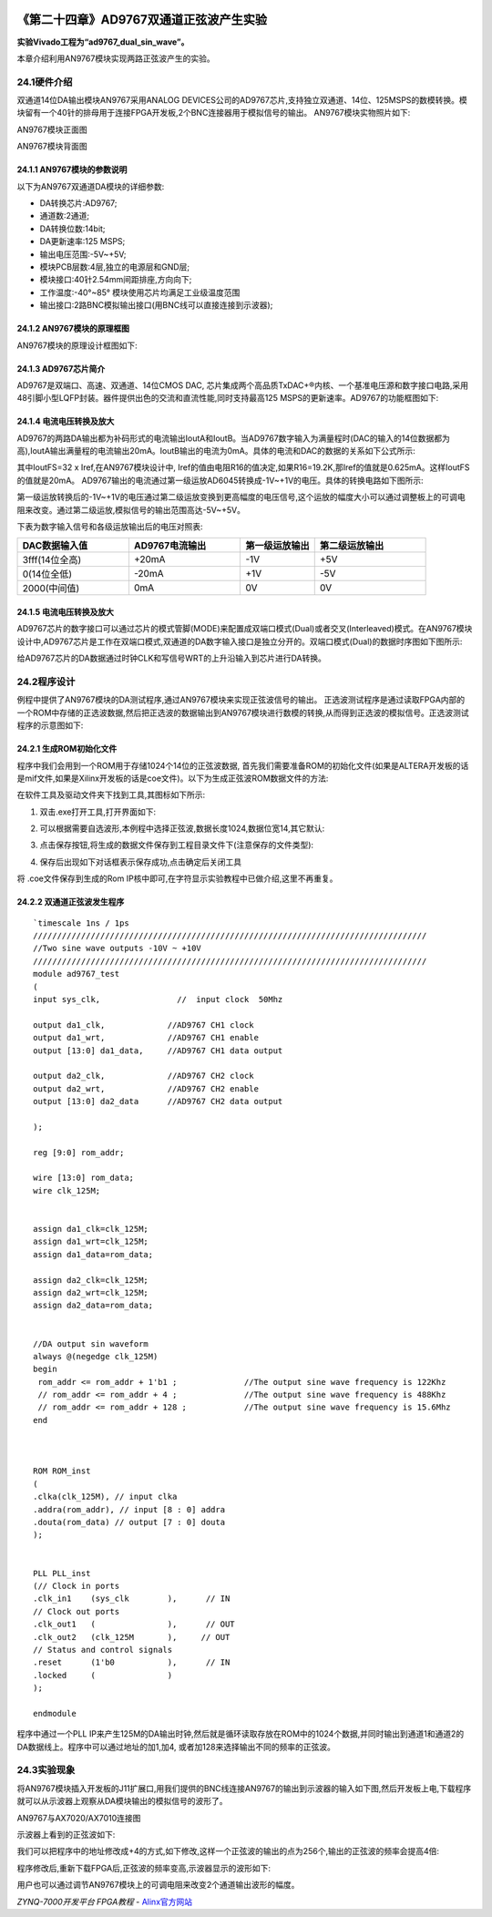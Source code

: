 .. image:: images/images_0/88.png  

========================================
《第二十四章》AD9767双通道正弦波产生实验
========================================
**实验Vivado工程为“ad9767_dual_sin_wave”。**

本章介绍利用AN9767模块实现两路正弦波产生的实验。

24.1硬件介绍
========================================
双通道14位DA输出模块AN9767采用ANALOG DEVICES公司的AD9767芯片,支持独立双通道、14位、125MSPS的数模转换。模块留有一个40针的排母用于连接FPGA开发板,2个BNC连接器用于模拟信号的输出。
AN9767模块实物照片如下:

.. image:: images/images_24/image441.png  
   :align: center

AN9767模块正面图

.. image:: images/images_24/image442.png  
   :align: center

AN9767模块背面图

24.1.1 AN9767模块的参数说明
-------------------------------
以下为AN9767双通道DA模块的详细参数:

- DA转换芯片:AD9767;
- 通道数:2通道;
- DA转换位数:14bit;
- DA更新速率:125 MSPS;
- 输出电压范围:-5V~+5V;
- 模块PCB层数:4层,独立的电源层和GND层;
- 模块接口:40针2.54mm间距排座,方向向下;
- 工作温度:-40°~85° 模块使用芯片均满足工业级温度范围
- 输出接口:2路BNC模拟输出接口(用BNC线可以直接连接到示波器);

24.1.2 AN9767模块的原理框图
-------------------------------
AN9767模块的原理设计框图如下:

.. image:: images/images_24/image443.png  
   :align: center


24.1.3 AD9767芯片简介
-------------------------------
AD9767是双端口、高速、双通道、14位CMOS DAC, 芯片集成两个高品质TxDAC+®内核、一个基准电压源和数字接口电路,采用48引脚小型LQFP封装。器件提供出色的交流和直流性能,同时支持最高125 MSPS的更新速率。AD9767的功能框图如下:

.. image:: images/images_24/image444.png  
   :align: center


24.1.4 电流电压转换及放大
-------------------------------
AD9767的两路DA输出都为补码形式的电流输出IoutA和IoutB。当AD9767数字输入为满量程时(DAC的输入的14位数据都为高),IoutA输出满量程的电流输出20mA。IoutB输出的电流为0mA。具体的电流和DAC的数据的关系如下公式所示:

.. image:: images/images_24/image445.png  
   :align: center

其中IoutFS=32 x Iref,在AN9767模块设计中, Iref的值由电阻R16的值决定,如果R16=19.2K,那Iref的值就是0.625mA。这样IoutFS的值就是20mA。
AD9767输出的电流通过第一级运放AD6045转换成-1V~+1V的电压。具体的转换电路如下图所示:

.. image:: images/images_24/image446.png  
   :align: center

第一级运放转换后的-1V~+1V的电压通过第二级运放变换到更高幅度的电压信号,这个运放的幅度大小可以通过调整板上的可调电阻来改变。通过第二级运放,模拟信号的输出范围高达-5V~+5V。

.. image:: images/images_24/image447.png  
   :align: center


下表为数字输入信号和各级运放输出后的电压对照表:

.. csv-table:: 
  :header: "DAC数据输入值", "AD9767电流输出", "第一级运放输出", "第二级运放输出"
  :widths: 30, 30, 20, 30
	
  "3fff(14位全高)	",+20mA	,-1V	,"+5V"
  "0(14位全低)	   ",-20mA	,+1V	,"-5V"
  "2000(中间值)	",0mA	   ,0V 	,"0V"

24.1.5 电流电压转换及放大
-------------------------------
AD9767芯片的数字接口可以通过芯片的模式管脚(MODE)来配置成双端口模式(Dual)或者交叉(Interleaved)模式。在AN9767模块设计中,AD9767芯片是工作在双端口模式,双通道的DA数字输入接口是独立分开的。双端口模式(Dual)的数据时序图如下图所示:

.. image:: images/images_24/image448.png  
   :align: center

给AD9767芯片的DA数据通过时钟CLK和写信号WRT的上升沿输入到芯片进行DA转换。

24.2程序设计
========================================
例程中提供了AN9767模块的DA测试程序,通过AN9767模块来实现正弦波信号的输出。
正选波测试程序是通过读取FPGA内部的一个ROM中存储的正选波数据,然后把正选波的数据输出到AN9767模块进行数模的转换,从而得到正选波的模拟信号。正选波测试程序的示意图如下:

.. image:: images/images_24/image449.png  
   :align: center


24.2.1 生成ROM初始化文件
-------------------------------
程序中我们会用到一个ROM用于存储1024个14位的正弦波数据, 首先我们需要准备ROM的初始化文件(如果是ALTERA开发板的话是mif文件,如果是Xilinx开发板的话是coe文件)。以下为生成正弦波ROM数据文件的方法:

在软件工具及驱动文件夹下找到工具,其图标如下所示:
      
.. image:: images/images_24/image4491.png  
   :align: center
                                                  
1.   双击.exe打开工具,打开界面如下:
 
.. image:: images/images_24/image450.png  
   :align: center
          
2. 可以根据需要自选波形,本例程中选择正弦波,数据长度1024,数据位宽14,其它默认:

.. image:: images/images_24/image451.png  
   :align: center

3. 点击保存按钮,将生成的数据文件保存到工程目录文件下(注意保存的文件类型):
 
.. image:: images/images_24/image452.png  
   :align: center
 
4. 保存后出现如下对话框表示保存成功,点击确定后关闭工具

.. image:: images/images_24/image453.png  
   :align: center
           
将 .coe文件保存到生成的Rom IP核中即可,在字符显示实验教程中已做介绍,这里不再重复。

24.2.2 双通道正弦波发生程序
-------------------------------

::

 `timescale 1ns / 1ps
 //////////////////////////////////////////////////////////////////////////////////
 //Two sine wave outputs -10V ~ +10V
 //////////////////////////////////////////////////////////////////////////////////
 module ad9767_test
 (
 input sys_clk,                //  input clock  50Mhz
 
 output da1_clk,             //AD9767 CH1 clock
 output da1_wrt,             //AD9767 CH1 enable
 output [13:0] da1_data,     //AD9767 CH1 data output
 
 output da2_clk,             //AD9767 CH2 clock
 output da2_wrt,             //AD9767 CH2 enable
 output [13:0] da2_data      //AD9767 CH2 data output
 
 );
 
 reg [9:0] rom_addr;
 
 wire [13:0] rom_data;
 wire clk_125M;
 
 
 assign da1_clk=clk_125M;
 assign da1_wrt=clk_125M;
 assign da1_data=rom_data;
 
 assign da2_clk=clk_125M;
 assign da2_wrt=clk_125M;
 assign da2_data=rom_data;
 
 
 //DA output sin waveform
 always @(negedge clk_125M)
 begin
  rom_addr <= rom_addr + 1'b1 ;              //The output sine wave frequency is 122Khz
  // rom_addr <= rom_addr + 4 ;              //The output sine wave frequency is 488Khz
  // rom_addr <= rom_addr + 128 ;            //The output sine wave frequency is 15.6Mhz                             
 end 
 
 
 
 ROM ROM_inst
 (
 .clka(clk_125M), // input clka
 .addra(rom_addr), // input [8 : 0] addra
 .douta(rom_data) // output [7 : 0] douta
 );
 
 
 PLL PLL_inst
 (// Clock in ports
 .clk_in1    (sys_clk        ),      // IN
 // Clock out ports
 .clk_out1   (               ),      // OUT
 .clk_out2   (clk_125M       ),     // OUT
 // Status and control signals
 .reset      (1'b0           ),      // IN
 .locked     (               )
 );      
 
 endmodule

程序中通过一个PLL IP来产生125M的DA输出时钟,然后就是循环读取存放在ROM中的1024个数据,并同时输出到通道1和通道2的DA数据线上。程序中可以通过地址的加1,加4, 或者加128来选择输出不同的频率的正弦波。



24.3实验现象
========================================
将AN9767模块插入开发板的J11扩展口,用我们提供的BNC线连接AN9767的输出到示波器的输入如下图,然后开发板上电,下载程序就可以从示波器上观察从DA模块输出的模拟信号的波形了。

.. image:: images/images_24/image454.png  
   :align: center

AN9767与AX7020/AX7010连接图

示波器上看到的正弦波如下:

.. image:: images/images_24/image455.png  
   :align: center

我们可以把程序中的地址修改成+4的方式,如下修改,这样一个正弦波的输出的点为256个,输出的正弦波的频率会提高4倍:

.. image:: images/images_24/image456.png  
   :align: center

程序修改后,重新下载FPGA后,正弦波的频率变高,示波器显示的波形如下:

.. image:: images/images_24/image457.png  
   :align: center

用户也可以通过调节AN9767模块上的可调电阻来改变2个通道输出波形的幅度。

.. image:: images/images_24/image458.png  
   :align: center


       
.. image:: images/images_0/888.png  

*ZYNQ-7000开发平台 FPGA教程*    - `Alinx官方网站 <http://www.alinx.com>`_
